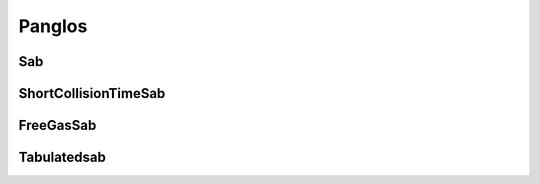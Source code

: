 .. _tools_panglos:

=======
Panglos
=======

Sab
---

.. doxygenclass:: Sab

ShortCollisionTimeSab
---------------------

.. doxygenclass:: ShortCollisionTimeSab

FreeGasSab
---------------------

.. doxygenclass:: FreeGasSab

Tabulatedsab
------------

.. doxygenclass:: TabulatedSab

